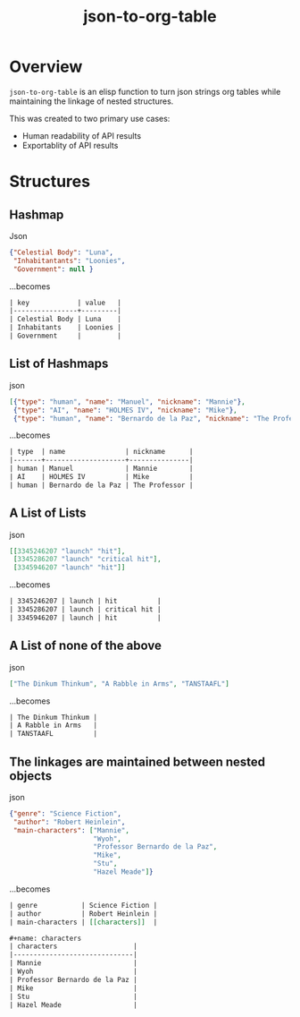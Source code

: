 #+TITLE: json-to-org-table

* Overview

=json-to-org-table= is an elisp function to turn json strings org tables while maintaining the linkage of nested structures.

This was created to two primary use cases:
 - Human readability of API results
 - Exportablity of API results

* Structures
** Hashmap
Json
#+begin_src json
{"Celestial Body": "Luna",
 "Inhabitantants": "Loonies",
 "Government": null }
#+end_src

...becomes
#+begin_src org
| key            | value   |
|----------------+---------|
| Celestial Body | Luna    |
| Inhabitants    | Loonies |
| Government     |         |
#+end_src

** List of Hashmaps
json
#+begin_src json
[{"type": "human", "name": "Manuel", "nickname": "Mannie"},
 {"type": "AI", "name": "HOLMES IV", "nickname": "Mike"},
 {"type": "human", "name": "Bernardo de la Paz", "nickname": "The Professor"}]
#+end_src

...becomes
#+begin_src org
| type  | name               | nickname      |
|-------+--------------------+---------------|
| human | Manuel             | Mannie        |
| AI    | HOLMES IV          | Mike          |
| human | Bernardo de la Paz | The Professor |

#+end_src

** A List of Lists
json
#+begin_src json
[[3345246207 "launch" "hit"],
 [3345286207 "launch" "critical hit"],
 [3345946207 "launch" "hit"]]
#+end_src

...becomes
#+begin_src org
| 3345246207 | launch | hit          |
| 3345286207 | launch | critical hit |
| 3345946207 | launch | hit          |
#+end_src

** A List of none of the above
json
#+begin_src json
["The Dinkum Thinkum", "A Rabble in Arms", "TANSTAAFL"]
#+end_src

...becomes
#+begin_src org
| The Dinkum Thinkum |
| A Rabble in Arms   |
| TANSTAAFL          |
#+end_src

** The linkages are maintained between nested objects
json
#+begin_src json
{"genre": "Science Fiction",
 "author": "Robert Heinlein",
 "main-characters": ["Mannie",
                     "Wyoh",
                     "Professor Bernardo de la Paz",
                     "Mike",
                     "Stu",
                     "Hazel Meade"]}
#+end_src

...becomes
#+begin_src org
| genre           | Science Fiction |
| author          | Robert Heinlein |
| main-characters | [[characters]]  |

,#+name: characters
| characters                   |
|------------------------------|
| Mannie                       |
| Wyoh                         |
| Professor Bernardo de la Paz |
| Mike                         |
| Stu                          |
| Hazel Meade                  |
#+end_src
